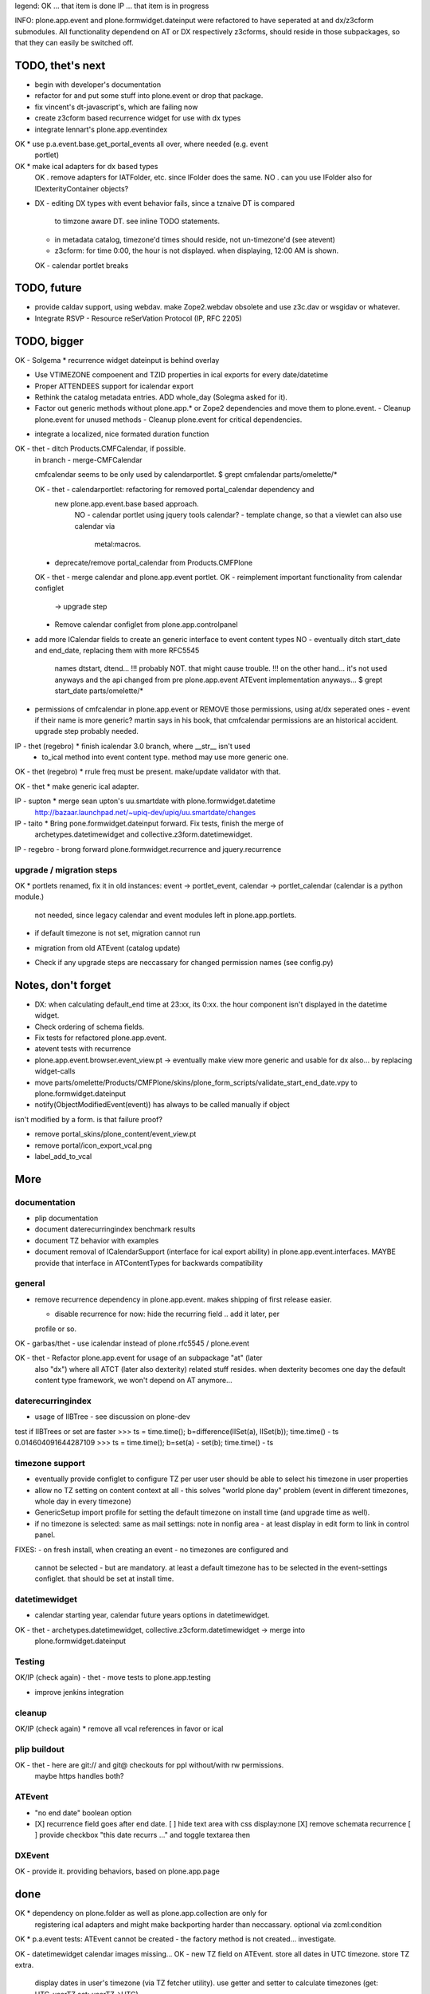 legend:
OK ... that item is done
IP ... that item is in progress


INFO: plone.app.event and plone.formwidget.dateinput were refactored to have
seperated at and dx/z3cform submodules. All functionality dependend on AT or DX
respectively z3cforms, should reside in those subpackages, so that they can
easily be switched off.


TODO, thet's next
=================

* begin with developer's documentation

* refactor for and put some stuff into plone.event or drop that package.

* fix vincent's dt-javascript's, which are failing now

* create z3cform based recurrence widget for use with dx types

* integrate lennart's plone.app.eventindex

OK * use p.a.event.base.get_portal_events all over, where needed (e.g. event
  portlet)

OK * make ical adapters for dx based types
    OK . remove adapters for IATFolder, etc. since IFolder does the same.
    NO . can you use IFolder also for IDexterityContainer objects?

* DX
  - editing DX types with event behavior fails, since a tznaive DT is compared
    to timzone aware DT. see inline TODO statements.
  - in metadata catalog, timezone'd times should reside, not un-timezone'd (see
    atevent)
  - z3cform: for time 0:00, the hour is not displayed. when displaying, 12:00
    AM is shown.
  OK - calendar portlet breaks


TODO, future
============

- provide caldav support, using webdav. make Zope2.webdav obsolete and use
  z3c.dav or wsgidav or whatever.

- Integrate RSVP - Resource reSerVation Protocol (IP, RFC 2205)

TODO, bigger
============

OK - Solgema * recurrence widget dateinput is behind overlay

* Use VTIMEZONE compoenent and TZID properties in ical exports for every
  date/datetime

* Proper ATTENDEES support for icalendar export

* Rethink the catalog metadata entries. ADD whole_day (Solegma asked for it).

* Factor out generic methods without plone.app.* or Zope2 dependencies and move
  them to plone.event.
  - Cleanup plone.event for unused methods
  - Cleanup plone.event for critical dependencies.

- integrate a localized, nice formated duration function

OK - thet - ditch Products.CMFCalendar, if possible.
    in branch - merge-CMFCalendar

    cmfcalendar seems to be only used by calendarportlet.
    $ grept cmfalendar parts/omelette/*

    OK - thet - calendarportlet: refactoring for removed portal_calendar dependency and 
      new plone.app.event.base based approach.
        NO - calendar portlet using jquery tools calendar?
        - template change, so that a viewlet can also use calendar via
          metal:macros.

    - deprecate/remove portal_calendar from Products.CMFPlone

    OK - thet - merge calendar and plone.app.event portlet.
    OK - reimplement important functionality from calendar configlet
        -> upgrade step
    - Remove calendar configlet from plone.app.controlpanel


* add more ICalendar fields to create an generic interface to event content
  types
  NO - eventually ditch start_date and end_date, replacing them with more RFC5545
    names dtstart, dtend...
    !!! probably NOT. that might cause trouble.
    !!! on the other hand... it's not used anyways and the api changed from pre
    plone.app.event ATEvent implementation anyways...
    $ grept start_date parts/omelette/*

* permissions of cmfcalendar in plone.app.event
  or REMOVE those permissions, using at/dx seperated ones - event if their name
  is more generic? martin says in his book, that cmfcalendar permissions are an
  historical accident. upgrade step probably needed.

IP - thet (regebro) * finish icalendar 3.0 branch, where __str__ isn't used
  - to_ical method into event content type. method may use more generic one.

OK - thet (regebro) * rrule freq must be present. make/update validator with that.

OK - thet * make generic ical adapter.

IP - supton * merge sean upton's uu.smartdate with plone.formwidget.datetime
  http://bazaar.launchpad.net/~upiq-dev/upiq/uu.smartdate/changes

IP - taito * Bring pone.formwidget.dateinput forward. Fix tests, finish the merge of
  archetypes.datetimewidget and collective.z3form.datetimewidget.

IP - regebro - brong forward plone.formwidget.recurrence and jquery.recurrence


upgrade / migration steps
-------------------------
OK * portlets renamed, fix it in old instances: event -> portlet_event, calendar ->
portlet_calendar (calendar is a python module.)
   not needed, since legacy calendar and event modules left in
   plone.app.portlets.

* if default timezone is not set, migration cannot run

- migration from old ATEvent (catalog update)

* Check if any upgrade steps are neccassary for changed permission names (see
  config.py)


Notes, don't forget
===================

* DX: when calculating default_end time at 23:xx, its 0:xx. the hour component
  isn't displayed in the datetime widget.

* Check ordering of schema fields.

* Fix tests for refactored plone.app.event.

* atevent tests with recurrence

* plone.app.event.browser.event_view.pt -> eventually make view more generic
  and usable for dx also... by replacing widget-calls

* move parts/omelette/Products/CMFPlone/skins/plone_form_scripts/validate_start_end_date.vpy
  to plone.formwidget.dateinput

* notify(ObjectModifiedEvent(event)) has always to be called manually if object
isn't modified by a form. is that failure proof?

* remove portal_skins/plone_content/event_view.pt

* remove portal/icon_export_vcal.png

* label_add_to_vcal


More
====


documentation
-------------

- plip documentation

- document daterecurringindex benchmark results

- document TZ behavior with examples

- document removal of ICalendarSupport (interface for ical export ability) in
  plone.app.event.interfaces. MAYBE provide that interface in ATContentTypes
  for backwards compatibility


general
-------

- remove recurrence dependency in plone.app.event. makes shipping of first
  release easier.

  - disable recurrence for now: hide the recurring field .. add it later, per
  profile or so.

OK - garbas/thet - use icalendar instead of plone.rfc5545 / plone.event

OK - thet - Refactor plone.app.event for usage of an subpackage "at" (later
    also "dx") where all ATCT (later also dexterity) related stuff resides.
    when dexterity becomes one day the default content type framework, we won't
    depend on AT anymore...


daterecurringindex
------------------

- usage of IIBTree - see discussion on plone-dev
test if IIBTrees or set are faster
>>> ts = time.time(); b=difference(IISet(a), IISet(b)); time.time() - ts
0.014604091644287109
>>> ts = time.time(); b=set(a) - set(b); time.time() - ts


timezone support
----------------

- eventually provide configlet to configure TZ per user
  user should be able to select his timezone in user properties

- allow no TZ setting on content context at all - this solves "world plone
  day" problem (event in different timezones, whole day in every timezone)

- GenericSetup import profile for setting the default timezone on install time
  (and upgrade time as well).

- if no timezone is selected: same as mail settings: note in nonfig area - at least
  display in edit form to link in control panel.
FIXES:
- on fresh install, when creating an event - no timezones are configured and
  cannot be selected - but are mandatory. at least a default timezone has to
  be selected in the event-settings configlet. that should be set at install
  time.


datetimewidget
--------------

- calendar starting year, calendar future years options in datetimewidget.

OK - thet - archetypes.datetimewidget, collective.z3cform.datetimewidget -> merge into
  plone.formwidget.dateinput


Testing
-------

OK/IP (check again) - thet - move tests to plone.app.testing

- improve jenkins integration


cleanup
-------

OK/IP (check again) * remove all vcal references in favor or ical


plip buildout
-------------

OK - thet - here are git:// and git@ checkouts for ppl without/with rw permissions.
  maybe https handles both?


ATEvent
-------

- "no end date" boolean option

- [X] recurrence field goes after end date.
  [ ] hide text area with css display:none
  [X] remove schemata recurrence
  [ ] provide checkbox "this date recurrs ..." and toggle textarea then


DXEvent
-------

OK - provide it. providing behaviors, based on plone.app.page


done
====

OK * dependency on plone.folder as well as plone.app.collection are only for
  registering ical adapters and might make backporting harder than neccassary.
  optional via zcml:condition

OK * p.a.event tests: ATEvent cannot be created - the factory method is not created... investigate.

OK - datetimewidget calendar images missing...
OK - new TZ field on ATEvent. store all dates in UTC timezone. store TZ extra.
   display dates in user's timezone (via TZ fetcher utility). use getter and
   setter to calculate timezones (get: UTC-userTZ set: userTZ->UTC).
OK - provide configlet to configure portal's TZ. use dropdown for
   default_timezone and in-out-widget for allowed_timezones (which then are
   used to filter tz's with elephantvocabulary)
OK - plone.event -> TZ vocabulary
OK - plone.app.event -> TZ vocabulary based on elephantvocabulary filter
   get filtered items or display items from plone.registry

OK - TZ fetcher utility
  OK - plone.event: OS TZ
  OK - plone.app.event portal TZ
  - context, user, portal TZ

general
-------
OK - move buildout configs out of coredev/plip into p.a.event to be used
  independently
OK - merge branches with trunk

plip buildout
-------------
OK - there is a git checkout which isn't handled by mr.developer because it's no
  python package and thus could break. mr.developer supports co option
  egg=false ... use that.

daterecurringindex
------------------
OK - complete the benchmark products.daterecurringindex
OK - sync with hanno's changes to dateindex

timezone support
----------------
OK - provide widget for TZ field described above


ATEvent
-------
OK - jure - error when submitting random data to recurrence field. catch 
  dateutil's error and raise validation error. display error as error message.


internal notes for thet, forget this..
--------------------------------------
- isSameDay, isSameTime -... taking event as parameter. change to date1, date2
- toDisplay, doing nearly the same as function below. factor out a to_display
function which can used in both
- fix portal_calendar or filtered occurences. calendar portlet is showing event
  from previous month every day.
- avoid dependency on portal_calendar or bring that tool in here.


